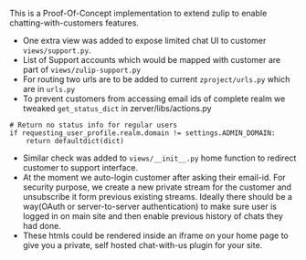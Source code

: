 This is a Proof-Of-Concept implementation to extend zulip to enable chatting-with-customers features. 

 + One extra view was added to expose limited chat UI to customer
   ~views/support.py~.
 + List of Support accounts which would be mapped with customer are
   part of ~views/zulip-support.py~
 + For routing two urls are to be added to current ~zproject/urls.py~
   which are in ~urls.py~
 + To prevent customers from accessing email ids of complete realm we
   tweaked ~get_status_dict~ in zerver/libs/actions.py
#+BEGIN_SRC code
    # Return no status info for regular users
    if requesting_user_profile.realm.domain != settings.ADMIN_DOMAIN:
        return defaultdict(dict)
#+END_SRC
 + Similar check was added to ~views/__init__.py~ home function to
   redirect customer to support interface.
 + At the moment we auto-login customer after asking their
   email-id. For security purpose, we create a new private stream for
   the customer and unsubscribe it form previous existing
   streams. Ideally there should be a way(OAuth or server-to-server
   authentication) to make sure user is logged in on main site and
   then enable previous history of chats they had done.
 + These htmls could be rendered inside an iframe on your home page to
   give you a private, self hosted chat-with-us plugin for your site.
